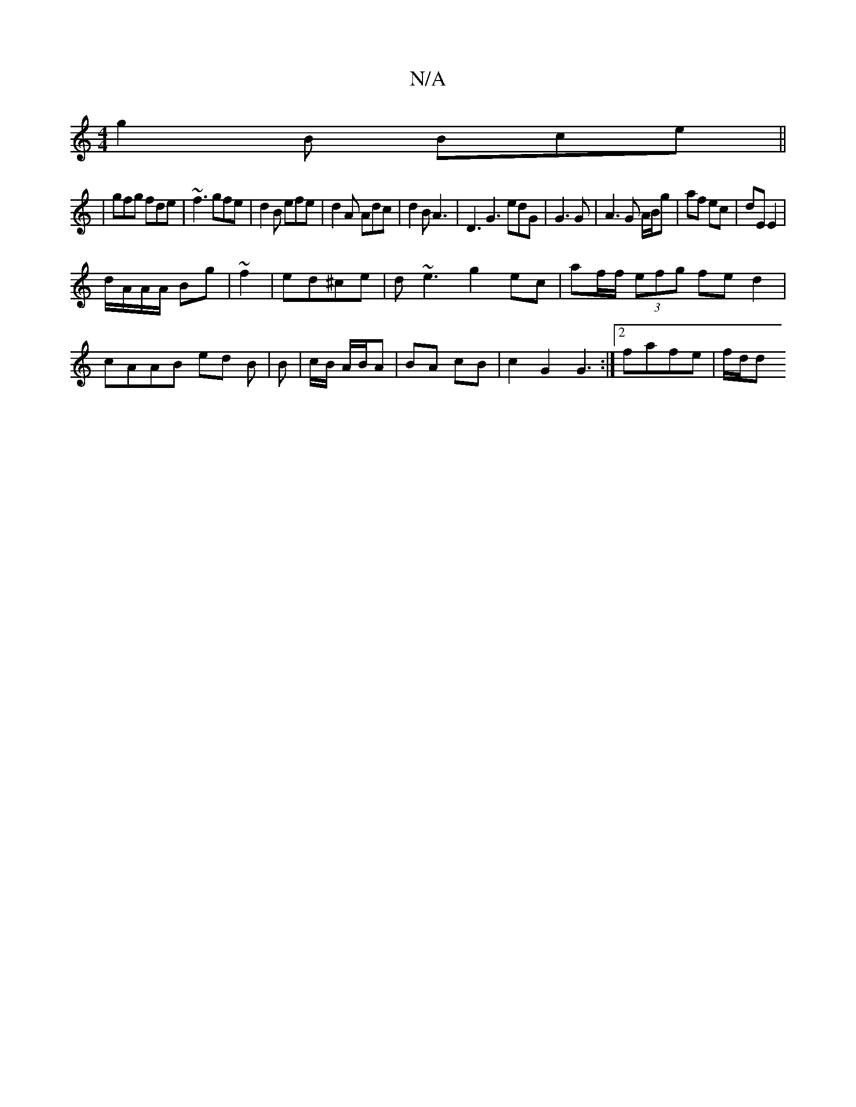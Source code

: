X:1
T:N/A
M:4/4
R:N/A
K:Cmajor
g2B Bce||
|gfg fde|~f3 gfe|d2B efe|d2 A Adc|d2 B A3|D3G3 edG|G3 G|A3 G A/B/g|af ec|dE E2|
d/A/A/A/ Bg|~f2|ed^ce|d~e3 g2 ec|af/f/ (3efg fed2|cAAB ed B|B | c/B/ A/B/A | BA cB | c2 G2 G3 :|2 fafe | f/d/d